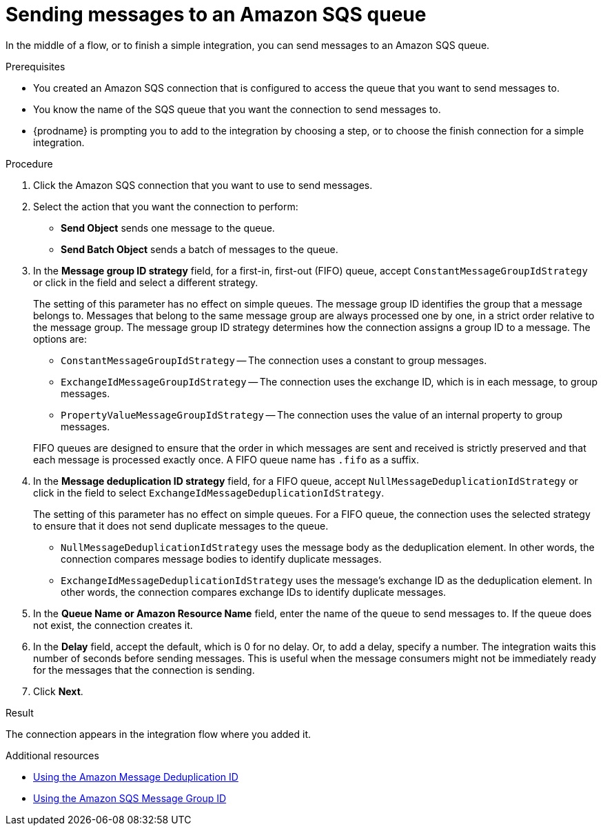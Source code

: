 // This module is included in the following assemblies:
// as_connecting-to-amazon-sqs.adoc

[id='adding-amazon-sqs-connection-send_{context}']
= Sending messages to an Amazon SQS queue

In the middle of a flow, or to finish a simple integration, 
you can send messages to an Amazon SQS queue. 

.Prerequisites
* You created an Amazon SQS connection that is configured to access 
the queue that you want to send messages to. 
* You know the name of the SQS queue that you want the connection to
send messages to. 
* {prodname} is prompting you to add to the integration by choosing a step, or to choose the finish 
connection for a simple integration. 

.Procedure

. Click the Amazon SQS connection that you want to use to send messages. 
. Select the action that you want the connection to perform:
+
* *Send Object* sends one message to the queue. 
* *Send Batch Object* sends a batch of messages to the queue. 

. In the *Message group ID strategy* field, for a first-in, first-out (FIFO)
queue, accept `ConstantMessageGroupIdStrategy` or click in the field and 
select a different strategy. 
+
The setting of this parameter has no effect on simple queues. 
The message group ID identifies the group that a message belongs to. 
Messages that belong to the same message group are always processed 
one by one, in a strict order relative to the message group. The 
message group ID strategy determines how the connection assigns 
a group ID to a message. The options are: 
+
* `ConstantMessageGroupIdStrategy` -- The connection uses a constant
to group messages. 
* `ExchangeIdMessageGroupIdStrategy` -- The connection uses the 
exchange ID, which is in each message, to group messages. 
* `PropertyValueMessageGroupIdStrategy` -- The connection uses the 
value of an internal property to group messages. 

+
FIFO queues are designed to ensure that the order in which messages 
are sent and received is strictly preserved and that each message 
is processed exactly once. A FIFO queue name has `.fifo` as a suffix. 

. In the *Message deduplication ID strategy* field, for a FIFO queue, 
accept `NullMessageDeduplicationIdStrategy` or click in the field 
to select `ExchangeIdMessageDeduplicationIdStrategy`. 
+
The setting of this parameter has no effect on simple queues. For a FIFO queue, 
the connection uses the selected strategy to ensure that it does not send 
duplicate messages to the queue. 
+
** `NullMessageDeduplicationIdStrategy` uses the message body as the 
deduplication element. In other words, the connection compares message 
bodies to identify duplicate messages. 
** `ExchangeIdMessageDeduplicationIdStrategy` uses the message's exchange 
ID as the deduplication element. In other words, the connection compares 
exchange IDs to identify duplicate messages. 

. In the *Queue Name or Amazon Resource Name* field, enter the 
name of the queue to send messages to. If the queue does not exist, 
the connection creates it. 

. In the *Delay* field, accept the default, which is 0 for no delay. 
Or, to add a delay, specify a number. The integration waits this number 
of seconds before sending messages. This is useful when the message 
consumers might not be immediately ready for the messages that the 
connection is sending. 

. Click *Next*. 

.Result
The connection appears in the integration flow where you added it. 

.Additional resources
* link:https://docs.aws.amazon.com/AWSSimpleQueueService/latest/SQSDeveloperGuide/using-messagededuplicationid-property.html[Using the Amazon Message Deduplication ID]
* link:https://docs.aws.amazon.com/AWSSimpleQueueService/latest/SQSDeveloperGuide/using-messagegroupid-property.html[Using the Amazon SQS Message Group ID] 
